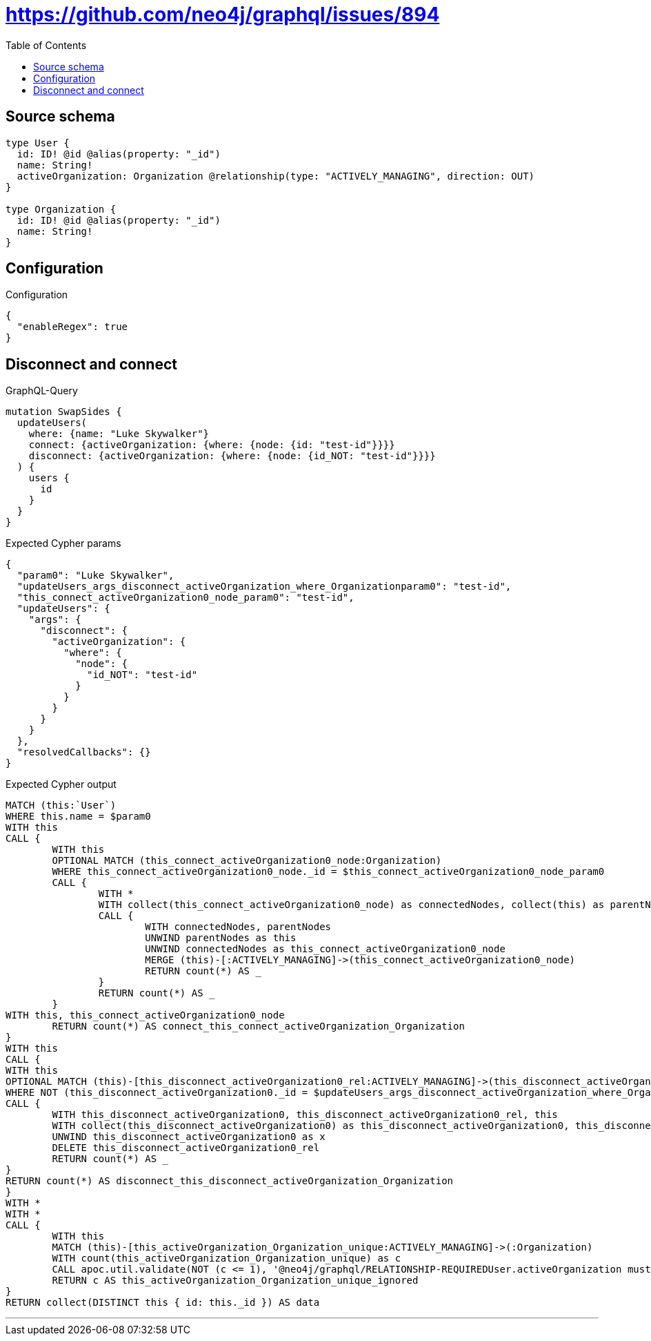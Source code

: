 :toc:

= https://github.com/neo4j/graphql/issues/894

== Source schema

[source,graphql,schema=true]
----
type User {
  id: ID! @id @alias(property: "_id")
  name: String!
  activeOrganization: Organization @relationship(type: "ACTIVELY_MANAGING", direction: OUT)
}

type Organization {
  id: ID! @id @alias(property: "_id")
  name: String!
}
----

== Configuration

.Configuration
[source,json,schema-config=true]
----
{
  "enableRegex": true
}
----
== Disconnect and connect

.GraphQL-Query
[source,graphql]
----
mutation SwapSides {
  updateUsers(
    where: {name: "Luke Skywalker"}
    connect: {activeOrganization: {where: {node: {id: "test-id"}}}}
    disconnect: {activeOrganization: {where: {node: {id_NOT: "test-id"}}}}
  ) {
    users {
      id
    }
  }
}
----

.Expected Cypher params
[source,json]
----
{
  "param0": "Luke Skywalker",
  "updateUsers_args_disconnect_activeOrganization_where_Organizationparam0": "test-id",
  "this_connect_activeOrganization0_node_param0": "test-id",
  "updateUsers": {
    "args": {
      "disconnect": {
        "activeOrganization": {
          "where": {
            "node": {
              "id_NOT": "test-id"
            }
          }
        }
      }
    }
  },
  "resolvedCallbacks": {}
}
----

.Expected Cypher output
[source,cypher]
----
MATCH (this:`User`)
WHERE this.name = $param0
WITH this
CALL {
	WITH this
	OPTIONAL MATCH (this_connect_activeOrganization0_node:Organization)
	WHERE this_connect_activeOrganization0_node._id = $this_connect_activeOrganization0_node_param0
	CALL {
		WITH *
		WITH collect(this_connect_activeOrganization0_node) as connectedNodes, collect(this) as parentNodes
		CALL {
			WITH connectedNodes, parentNodes
			UNWIND parentNodes as this
			UNWIND connectedNodes as this_connect_activeOrganization0_node
			MERGE (this)-[:ACTIVELY_MANAGING]->(this_connect_activeOrganization0_node)
			RETURN count(*) AS _
		}
		RETURN count(*) AS _
	}
WITH this, this_connect_activeOrganization0_node
	RETURN count(*) AS connect_this_connect_activeOrganization_Organization
}
WITH this
CALL {
WITH this
OPTIONAL MATCH (this)-[this_disconnect_activeOrganization0_rel:ACTIVELY_MANAGING]->(this_disconnect_activeOrganization0:Organization)
WHERE NOT (this_disconnect_activeOrganization0._id = $updateUsers_args_disconnect_activeOrganization_where_Organizationparam0)
CALL {
	WITH this_disconnect_activeOrganization0, this_disconnect_activeOrganization0_rel, this
	WITH collect(this_disconnect_activeOrganization0) as this_disconnect_activeOrganization0, this_disconnect_activeOrganization0_rel, this
	UNWIND this_disconnect_activeOrganization0 as x
	DELETE this_disconnect_activeOrganization0_rel
	RETURN count(*) AS _
}
RETURN count(*) AS disconnect_this_disconnect_activeOrganization_Organization
}
WITH *
WITH *
CALL {
	WITH this
	MATCH (this)-[this_activeOrganization_Organization_unique:ACTIVELY_MANAGING]->(:Organization)
	WITH count(this_activeOrganization_Organization_unique) as c
	CALL apoc.util.validate(NOT (c <= 1), '@neo4j/graphql/RELATIONSHIP-REQUIREDUser.activeOrganization must be less than or equal to one', [0])
	RETURN c AS this_activeOrganization_Organization_unique_ignored
}
RETURN collect(DISTINCT this { id: this._id }) AS data
----

'''

